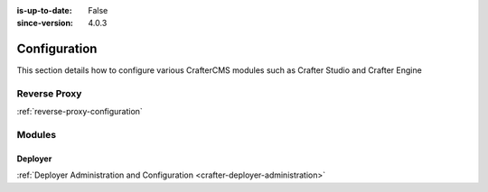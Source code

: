 :is-up-to-date: False
:since-version: 4.0.3


.. _system-admin-configuration:

=============
Configuration
=============

This section details how to configure various CrafterCMS modules such as Crafter Studio and Crafter Engine

.. TODO: Switch this to be links to the reference docs of each module

-------------
Reverse Proxy
-------------
.. TODO Indicate when and why you would want to use a reverse proxy
.. TODO detail out the configuration of the reverse proxy

:ref:`reverse-proxy-configuration`

-------
Modules
-------

^^^^^^^^
Deployer
^^^^^^^^
.. TODO: Briefly describe Crafter Deployer's role and the purpose of administering it

:ref:`Deployer Administration and Configuration <crafter-deployer-administration>`

.. TODO fill in the rest of the modules?

.. .. toctree::
   :maxdepth: 1

..  reverse-proxy-configuration

..  studio/studio-configuration
     studio/session-timeout-settings
     studio/publishing-blacklist

..  engine/configure-engine-multi-tenancy
     engine/engine-configuration-overrides
     engine/turning-off-show-error

..  deployer/admin-guide
     deployer/processors-guide
     deployer/templates-guide
     deployer/elasticsearch-configuration-guide

..  profile/index
     profile/admin/index

..  social/index
     social/admin/index



